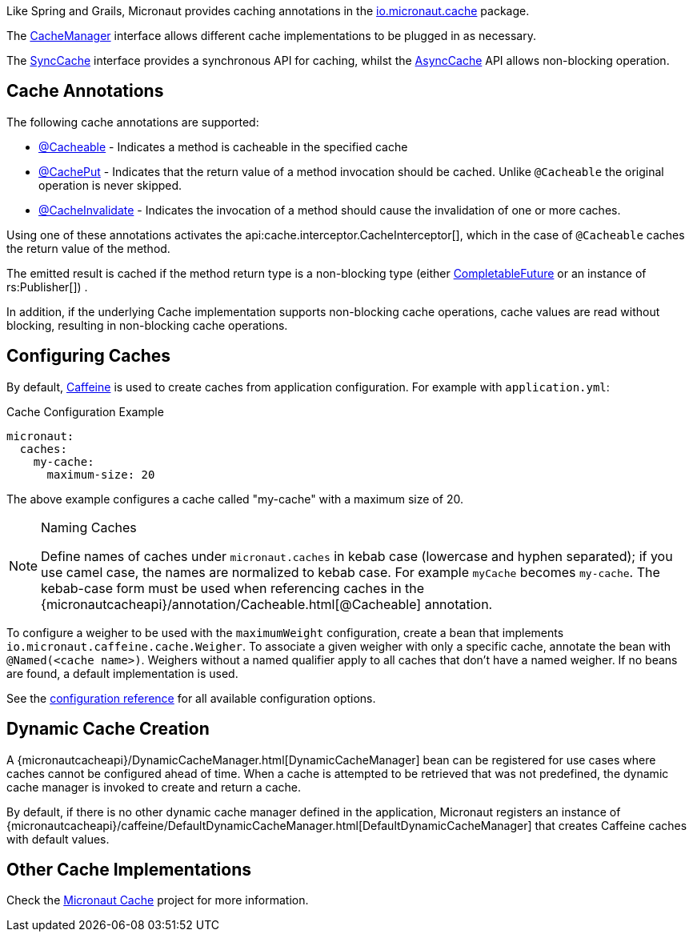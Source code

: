 Like Spring and Grails, Micronaut provides caching annotations in the link:{micronautcacheapi}/package-summary.html[io.micronaut.cache] package.

The link:{micronautcacheapi}/CacheManager.html[CacheManager] interface allows different cache implementations to be plugged in as necessary.

The link:{micronautcacheapi}/SyncCache.html[SyncCache] interface provides a synchronous API for caching, whilst the link:{micronautcacheapi}/AsyncCache.html[AsyncCache] API allows non-blocking operation.

== Cache Annotations

The following cache annotations are supported:

- link:{micronautcacheapi}/annotation/Cacheable.html[@Cacheable] - Indicates a method is cacheable in the specified cache
- link:{micronautcacheapi}/annotation/CachePut.html[@CachePut] - Indicates that the return value of a method invocation should be cached. Unlike `@Cacheable` the original operation is never skipped.
- link:{micronautcacheapi}/annotation/CacheInvalidate.html[@CacheInvalidate] - Indicates the invocation of a method should cause the invalidation of one or more caches.

Using one of these annotations activates the api:cache.interceptor.CacheInterceptor[], which in the case of `@Cacheable` caches the return value of the method.

The emitted result is cached if the method return type is a non-blocking type (either link:{jdkapi}/java/util/concurrent/CompletableFuture.html[CompletableFuture] or an instance of rs:Publisher[]) .

In addition, if the underlying Cache implementation supports non-blocking cache operations, cache values are read without blocking, resulting in non-blocking cache operations.

== Configuring Caches

By default, https://github.com/ben-manes/caffeine[Caffeine] is used to create caches from application configuration. For example with `application.yml`:

.Cache Configuration Example
[source,yaml]
----
micronaut:
  caches:
    my-cache:
      maximum-size: 20
----

The above example configures a cache called "my-cache" with a maximum size of 20.

[NOTE]
.Naming Caches
====
Define names of caches under `micronaut.caches` in kebab case (lowercase and hyphen separated); if you use camel case, the names are normalized to kebab case. For example `myCache` becomes `my-cache`. The kebab-case form must be used when referencing caches in the {micronautcacheapi}/annotation/Cacheable.html[@Cacheable] annotation.
====

To configure a weigher to be used with the `maximumWeight` configuration, create a bean that implements `io.micronaut.caffeine.cache.Weigher`. To associate a given weigher with only a specific cache, annotate the bean with `@Named(<cache name>)`. Weighers without a named qualifier apply to all caches that don't have a named weigher. If no beans are found, a default implementation is used.

See the https://micronaut-projects.github.io/micronaut-cache/latest/guide/configurationreference.html#io.micronaut.cache.caffeine.DefaultCacheConfiguration[configuration reference] for all available configuration options.

== Dynamic Cache Creation

A {micronautcacheapi}/DynamicCacheManager.html[DynamicCacheManager] bean can be registered for use cases where caches cannot be configured ahead of time. When a cache is attempted to be retrieved that was not predefined, the dynamic cache manager is invoked to create and return a cache.

By default, if there is no other dynamic cache manager defined in the application, Micronaut registers an instance of {micronautcacheapi}/caffeine/DefaultDynamicCacheManager.html[DefaultDynamicCacheManager] that creates Caffeine caches with default values.

== Other Cache Implementations

Check the https://micronaut-projects.github.io/micronaut-cache/latest/guide/index.html[Micronaut Cache] project for more information.
